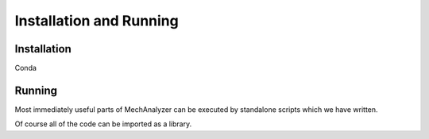 
Installation and Running
========================

Installation
------------

Conda

Running
-------

Most immediately useful parts of MechAnalyzer can be executed by standalone scripts which we have written.

Of course all of the code can be imported as a library.


